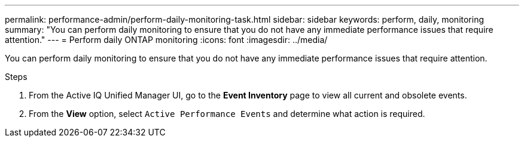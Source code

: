 ---
permalink: performance-admin/perform-daily-monitoring-task.html
sidebar: sidebar
keywords: perform, daily, monitoring
summary: "You can perform daily monitoring to ensure that you do not have any immediate performance issues that require attention."
---
= Perform daily ONTAP monitoring
:icons: font
:imagesdir: ../media/

[.lead]
You can perform daily monitoring to ensure that you do not have any immediate performance issues that require attention.

.Steps

. From the Active IQ Unified Manager UI, go to the *Event Inventory* page to view all current and obsolete events.
. From the *View* option, select `Active Performance Events` and determine what action is required.

// 2025 July 15, ONTAPDOC-3132
// BURT 1453025, 2022 NOV 29
